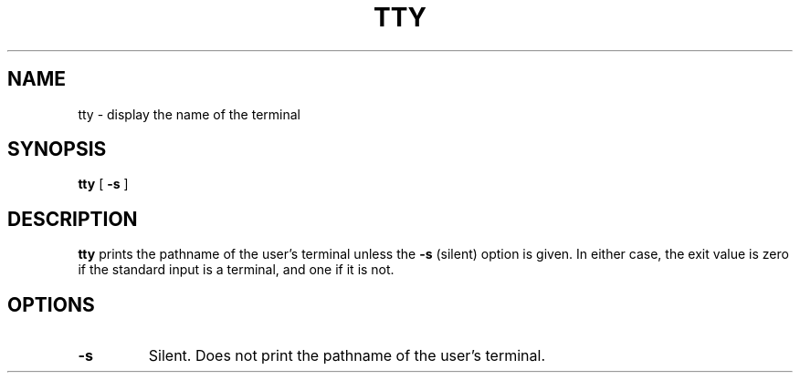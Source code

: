 .\" @(#)tty.1 1.1 92/07/30 SMI; from UCB 4.2
.TH TTY 1 "9 September 1987"
.SH NAME
tty \- display the name of the terminal
.SH SYNOPSIS
.B tty
[
.B \-s
]
.IX  "tty command"  ""  "\fLtty\fP \(em get terminal name"
.IX  get "terminal name \(em \fLtty\fP"
.IX  terminal  "get name of"  ""  "get name of \(em \fLtty\fP"
.IX  "login environment"  tty  ""  "\fLtty\fP \(em get terminal name"
.SH DESCRIPTION
.B tty
prints the pathname of the user's terminal unless the
.B \-s
(silent) option is given. In either case, the
exit value is zero if the
standard input is a terminal, and one if it is not.
.SH OPTIONS
.TP
.B \-s
Silent. Does not print the pathname of the user's terminal.
